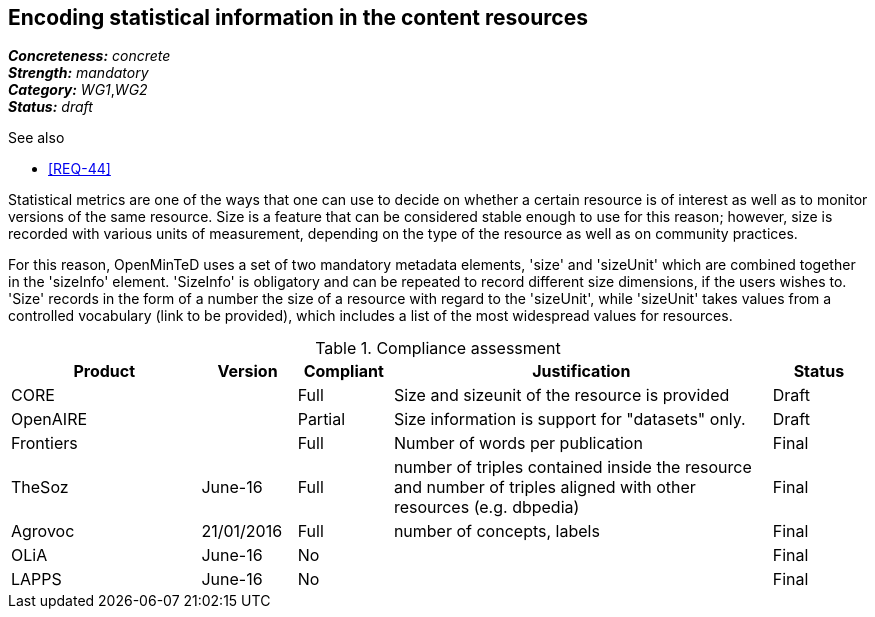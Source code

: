 == Encoding statistical information in the content resources

[%hardbreaks]
[small]#*_Concreteness:_* __concrete__#
[small]#*_Strength:_*     __mandatory__#
[small]#*_Category:_*     __WG1__,__WG2__#
[small]#*_Status:_*       __draft__#

.See also

* <<REQ-44>>

Statistical metrics are one of the ways that one can use to decide on whether a certain resource is of interest as well as to monitor versions of the same resource. 
Size is a feature that can be considered stable enough to use for this reason; however, size is recorded with various units of measurement, depending on the type of the resource as well as on community practices. 

For this reason, OpenMinTeD uses a set of two mandatory metadata elements, 'size' and 'sizeUnit' which are combined together in the 'sizeInfo' element. 'SizeInfo' is obligatory and can be repeated to record different size dimensions, if the users wishes to. 
'Size' records in the form of a number the size of a resource with regard to the 'sizeUnit', while 'sizeUnit' takes values from a controlled vocabulary (link to be provided), which includes a list of the most widespread values for resources.

.Compliance assessment
[cols="2,1,1,4,1"]
|====
|Product|Version|Compliant|Justification|Status

| CORE
|
| Full
| Size and sizeunit of the resource is provided
| Draft

| OpenAIRE
|
| Partial
| Size information is support for "datasets" only.
| Draft

| Frontiers
|
| Full
| Number of words per publication
| Final

| TheSoz
| June-16
| Full
| number of triples contained inside the resource and number of triples aligned with other resources (e.g. dbpedia)
| Final

| Agrovoc
| 21/01/2016
| Full
| number of concepts, labels
| Final

| OLiA
| June-16
| No
| 
| Final

| LAPPS
| June-16
| No
| 
| Final
|====

